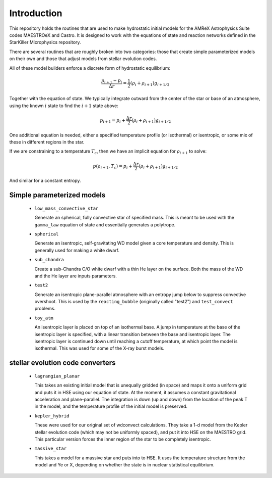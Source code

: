 ************
Introduction
************

This repository holds the routines that are used to make hydrostatic
initial models for the AMReX Astrophysics Suite codes MAESTROeX and
Castro.  It is designed to work with the equations of state and
reaction networks defined in the StarKiller Microphysics repository.

There are several routines that are roughly broken into two categories:
those that create simple parameterized models on their own and those
that adjust models from stellar evolution codes.

All of these model builders enforce a discrete form of hydrostatic equilibrium:

.. math::

   \frac{p_{i+1} - p_i}{\Delta r} = \frac{1}{2} (\rho_i + \rho_{i+1} ) g_{i+1/2}

Together with the equation of state.  We typically integrate outward from the center
of the star or base of an atmosphere, using the known :math:`i` state to find the
:math:`i+1` state above:

.. math::

   p_{i+1} = p_i + \frac{\Delta r}{2} (\rho_i + \rho_{i+1} ) g_{i+1/2}

One additional equation is
needed, either a specified temperature profile (or isothermal) or
isentropic, or some mix of these in different regions in the star.

If we are constraining to a temperature :math:`T_c`, then we have an implicit
equation for :math:`\rho_{i+1}` to solve:

.. math::

   p(\rho_{i+1}, T_c) = p_i + \frac{\Delta r}{2} (\rho_i + \rho_{i+1} ) g_{i+1/2}

And similar for a constant entropy.  

Simple parameterized models
---------------------------

  * ``low_mass_convective_star``

    Generate an spherical, fully convective star of specified mass.
    This is meant to be used with the ``gamma_law`` equation of state
    and essentially generates a polytrope.

  * ``spherical``

    Generate an isentropic, self-gravitating WD model given a core
    temperature and density.  This is generally used for making a
    white dwarf.


  * ``sub_chandra``

    Create a sub-Chandra C/O white dwarf with a thin He layer on the surface.  Both the
    mass of the WD and the He layer are inputs parameters.

  * ``test2``

    Generate an isentropic plane-parallel atmosphere with an entropy
    jump below to suppress convective overshoot.  This is used by the
    ``reacting_bubble`` (originally called "test2") and
    ``test_convect`` problems.


  * ``toy_atm``

    An isentropic layer is placed on top of an isothermal base.  A
    jump in temperature at the base of the isentropic layer is
    specified, with a linear transition between the base and
    isentropic layer.  The isentropic layer is continued down until
    reaching a cutoff temperature, at which point the model is
    isothermal.  This was used for some of the X-ray burst models.


stellar evolution code converters
---------------------------------

  * ``lagrangian_planar``

    This takes an existing initial model that is unequally gridded (in
    space) and maps it onto a uniform grid and puts it in HSE using
    our equation of state.  At the moment, it assumes a constant
    gravitational acceleration and plane-parallel.  The integration is
    down (up and down) from the location of the peak T in the model,
    and the temperature profile of the initial model is preserved.


  * ``kepler_hybrid``

    These were used for our original set of wdconvect calculations.
    They take a 1-d model from the Kepler stellar evolution code
    (which may not be uniformly spaced), and put it into HSE on the
    MAESTRO grid.  This particular version forces the inner region of
    the star to be completely isentropic.

  * ``massive_star``

    This takes a model for a massive star and puts into to HSE.  It
    uses the temperature structure from the model and Ye or X,
    depending on whether the state is in nuclear statistical
    equilibrium.
